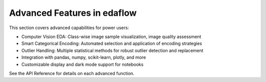 Advanced Features in edaflow
===========================

This section covers advanced capabilities for power users:

- Computer Vision EDA: Class-wise image sample visualization, image quality assessment
- Smart Categorical Encoding: Automated selection and application of encoding strategies
- Outlier Handling: Multiple statistical methods for robust outlier detection and replacement
- Integration with pandas, numpy, scikit-learn, plotly, and more
- Customizable display and dark mode support for notebooks

See the API Reference for details on each advanced function.

